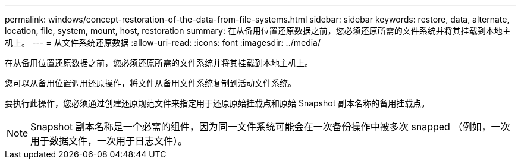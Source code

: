 ---
permalink: windows/concept-restoration-of-the-data-from-file-systems.html 
sidebar: sidebar 
keywords: restore, data, alternate, location, file, system, mount, host, restoration 
summary: 在从备用位置还原数据之前，您必须还原所需的文件系统并将其挂载到本地主机上。 
---
= 从文件系统还原数据
:allow-uri-read: 
:icons: font
:imagesdir: ../media/


[role="lead"]
在从备用位置还原数据之前，您必须还原所需的文件系统并将其挂载到本地主机上。

您可以从备用位置调用还原操作，将文件从备用文件系统复制到活动文件系统。

要执行此操作，您必须通过创建还原规范文件来指定用于还原原始挂载点和原始 Snapshot 副本名称的备用挂载点。


NOTE: Snapshot 副本名称是一个必需的组件，因为同一文件系统可能会在一次备份操作中被多次 snapped （例如，一次用于数据文件，一次用于日志文件）。
